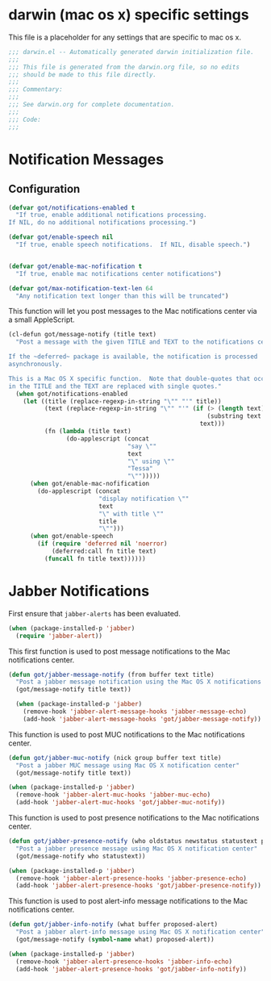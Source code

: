 * darwin (mac os x) specific settings

This file is a placeholder for any settings that are specific
to mac os x.

#+BEGIN_SRC emacs-lisp :padline no
  ;;; darwin.el -- Automatically generated darwin initialization file.
  ;;;
  ;;; This file is generated from the darwin.org file, so no edits
  ;;; should be made to this file directly.
  ;;;
  ;;; Commentary:
  ;;;
  ;;; See darwin.org for complete documentation.
  ;;;
  ;;; Code:
  ;;;

#+END_SRC

* Notification Messages

** Configuration

#+BEGIN_SRC emacs-lisp
  (defvar got/notifications-enabled t
    "If true, enable additional notifications processing.
  If NIL, do no additional notifications processing.")

  (defvar got/enable-speech nil
    "If true, enable speech notifications.  If NIL, disable speech.")


  (defvar got/enable-mac-nofification t
    "If true, enable mac notifications center notifications")

  (defvar got/max-notification-text-len 64
    "Any notification text longer than this will be truncated")

#+END_SRC



This function will let you post messages to the Mac notifications
center via a small AppleScript.

#+BEGIN_SRC emacs-lisp
  (cl-defun got/message-notify (title text)
    "Post a message with the given TITLE and TEXT to the notifications center.

  If the ~deferred~ package is available, the notification is processed
  asynchronously.

  This is a Mac OS X specific function.  Note that double-quotes that occur
  in the TITLE and the TEXT are replaced with single quotes."
    (when got/notifications-enabled
      (let ((title (replace-regexp-in-string "\"" "'" title))
            (text (replace-regexp-in-string "\"" "'" (if (> (length text) got/max-notification-text-len)
                                                         (substring text 0 got/max-notification-text-len)
                                                       text)))
            (fn (lambda (title text)
                  (do-applescript (concat
                                   "say \""
                                   text
                                   "\" using \""
                                   "Tessa"
                                   "\"")))))
        (when got/enable-mac-nofification
          (do-applescript (concat
                           "display notification \""
                           text
                           "\" with title \""
                           title
                           "\"")))
        (when got/enable-speech       
          (if (require 'deferred nil 'noerror)
              (deferred:call fn title text)
            (funcall fn title text))))))
#+END_SRC

* Jabber Notifications

First ensure that =jabber-alerts= has been evaluated.

#+BEGIN_SRC emacs-lisp
(when (package-installed-p 'jabber)
  (require 'jabber-alert))
#+END_SRC

This first function is used to post message notifications to the Mac
notifications center.

#+BEGIN_SRC emacs-lisp
  (defun got/jabber-message-notify (from buffer text title)
    "Post a jabber message notification using the Mac OS X notifications center"
    (got/message-notify title text))

    (when (package-installed-p 'jabber)
      (remove-hook 'jabber-alert-message-hooks 'jabber-message-echo)
      (add-hook 'jabber-alert-message-hooks 'got/jabber-message-notify))

#+END_SRC

This function is used to post MUC notifications to the Mac
notifications center.

#+BEGIN_SRC emacs-lisp
  (defun got/jabber-muc-notify (nick group buffer text title)
    "Post a jabber MUC message using Mac OS X notification center"
    (got/message-notify title text))

  (when (package-installed-p 'jabber)
    (remove-hook 'jabber-alert-muc-hooks 'jabber-muc-echo)
    (add-hook 'jabber-alert-muc-hooks 'got/jabber-muc-notify))
#+END_SRC

This function is used to post presence notifications to the Mac
notifications center.

#+BEGIN_SRC emacs-lisp
  (defun got/jabber-presence-notify (who oldstatus newstatus statustext proposed-alert)
    "Post a jabber presence message using Mac OS X notification center"
    (got/message-notify who statustext))

  (when (package-installed-p 'jabber)
    (remove-hook 'jabber-alert-presence-hooks 'jabber-presence-echo)
    (add-hook 'jabber-alert-presence-hooks 'got/jabber-presence-notify))
#+END_SRC

This function is used to post alert-info message notifications to the
Mac notifications center.

#+BEGIN_SRC emacs-lisp
  (defun got/jabber-info-notify (what buffer proposed-alert)
    "Post a jabber alert-info message using Mac OS X notification center"
    (got/message-notify (symbol-name what) proposed-alert))

  (when (package-installed-p 'jabber)
    (remove-hook 'jabber-alert-presence-hooks 'jabber-info-echo)
    (add-hook 'jabber-alert-presence-hooks 'got/jabber-info-notify))
#+END_SRC
